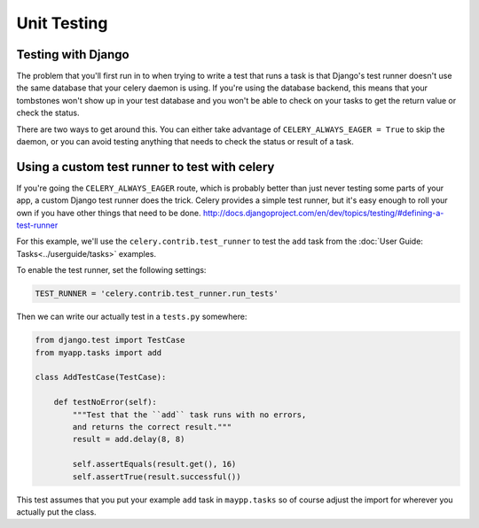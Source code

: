 ================
 Unit Testing
================

Testing with Django
-------------------

The problem that you'll first run in to when trying to write a test that runs a
task is that Django's test runner doesn't use the same database that your celery
daemon is using. If you're using the database backend, this means that your
tombstones won't show up in your test database and you won't be able to check
on your tasks to get the return value or check the status.

There are two ways to get around this. You can either take advantage of
``CELERY_ALWAYS_EAGER = True`` to skip the daemon, or you can avoid testing
anything that needs to check the status or result of a task.

Using a custom test runner to test with celery
----------------------------------------------

If you're going the ``CELERY_ALWAYS_EAGER`` route, which is probably better than
just never testing some parts of your app, a custom Django test runner does the
trick. Celery provides a simple test runner, but it's easy enough to roll your
own if you have other things that need to be done.
http://docs.djangoproject.com/en/dev/topics/testing/#defining-a-test-runner

For this example, we'll use the ``celery.contrib.test_runner`` to test the
``add`` task from the :doc:`User Guide: Tasks<../userguide/tasks>` examples.

To enable the test runner, set the following settings:

.. code-block:: python

    TEST_RUNNER = 'celery.contrib.test_runner.run_tests'


Then we can write our actually test in a ``tests.py`` somewhere:

.. code-block:: python

    from django.test import TestCase
    from myapp.tasks import add

    class AddTestCase(TestCase):

        def testNoError(self):
            """Test that the ``add`` task runs with no errors,
            and returns the correct result."""
            result = add.delay(8, 8)

            self.assertEquals(result.get(), 16)
            self.assertTrue(result.successful())


This test assumes that you put your example ``add`` task in ``maypp.tasks``
so of course adjust the import for wherever you actually put the class.
